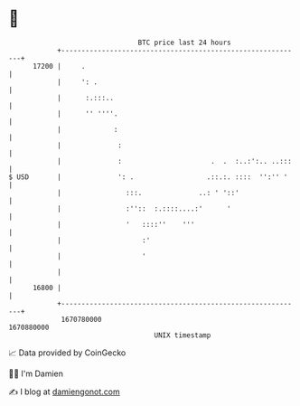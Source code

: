 * 👋

#+begin_example
                                   BTC price last 24 hours                    
               +------------------------------------------------------------+ 
         17200 |     .                                                      | 
               |     ': .                                                   | 
               |      :.:::..                                               | 
               |      '' ''''.                                              | 
               |             :                                              | 
               |              :                                             | 
               |              :                      .  .  :..:':.. ..:::   | 
   $ USD       |              ': .                  .::.:. ::::  '':'' '    | 
               |                :::.              ..: ' '::'                | 
               |                :''::  :.::::....:'      '                  | 
               |                '   ::::''    '''                           | 
               |                    :'                                      | 
               |                    '                                       | 
               |                                                            | 
         16800 |                                                            | 
               +------------------------------------------------------------+ 
                1670780000                                        1670880000  
                                       UNIX timestamp                         
#+end_example
📈 Data provided by CoinGecko

🧑‍💻 I'm Damien

✍️ I blog at [[https://www.damiengonot.com][damiengonot.com]]
